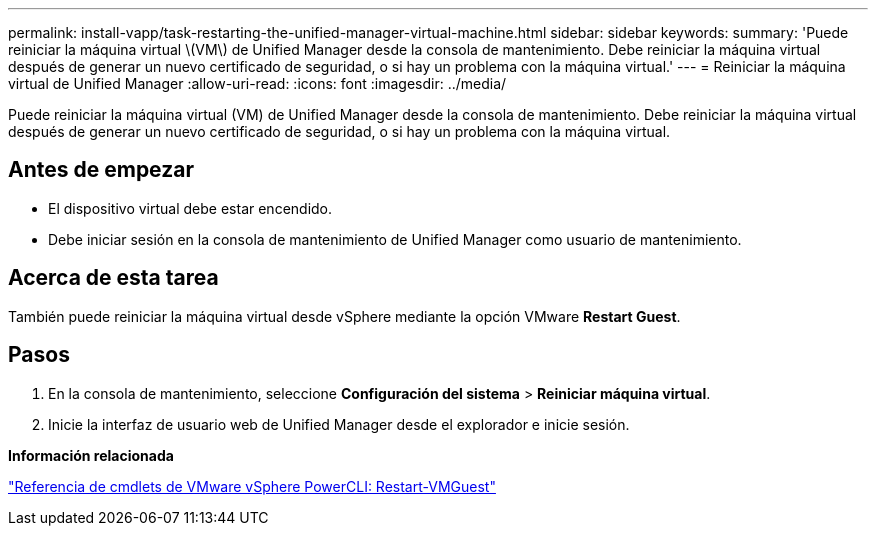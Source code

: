 ---
permalink: install-vapp/task-restarting-the-unified-manager-virtual-machine.html 
sidebar: sidebar 
keywords:  
summary: 'Puede reiniciar la máquina virtual \(VM\) de Unified Manager desde la consola de mantenimiento. Debe reiniciar la máquina virtual después de generar un nuevo certificado de seguridad, o si hay un problema con la máquina virtual.' 
---
= Reiniciar la máquina virtual de Unified Manager
:allow-uri-read: 
:icons: font
:imagesdir: ../media/


[role="lead"]
Puede reiniciar la máquina virtual (VM) de Unified Manager desde la consola de mantenimiento. Debe reiniciar la máquina virtual después de generar un nuevo certificado de seguridad, o si hay un problema con la máquina virtual.



== Antes de empezar

* El dispositivo virtual debe estar encendido.
* Debe iniciar sesión en la consola de mantenimiento de Unified Manager como usuario de mantenimiento.




== Acerca de esta tarea

También puede reiniciar la máquina virtual desde vSphere mediante la opción VMware *Restart Guest*.



== Pasos

. En la consola de mantenimiento, seleccione *Configuración del sistema* > *Reiniciar máquina virtual*.
. Inicie la interfaz de usuario web de Unified Manager desde el explorador e inicie sesión.


*Información relacionada*

https://www.vmware.com/support/developer/PowerCLI/PowerCLI41/html/Restart-VMGuest.html["Referencia de cmdlets de VMware vSphere PowerCLI: Restart-VMGuest"^]
